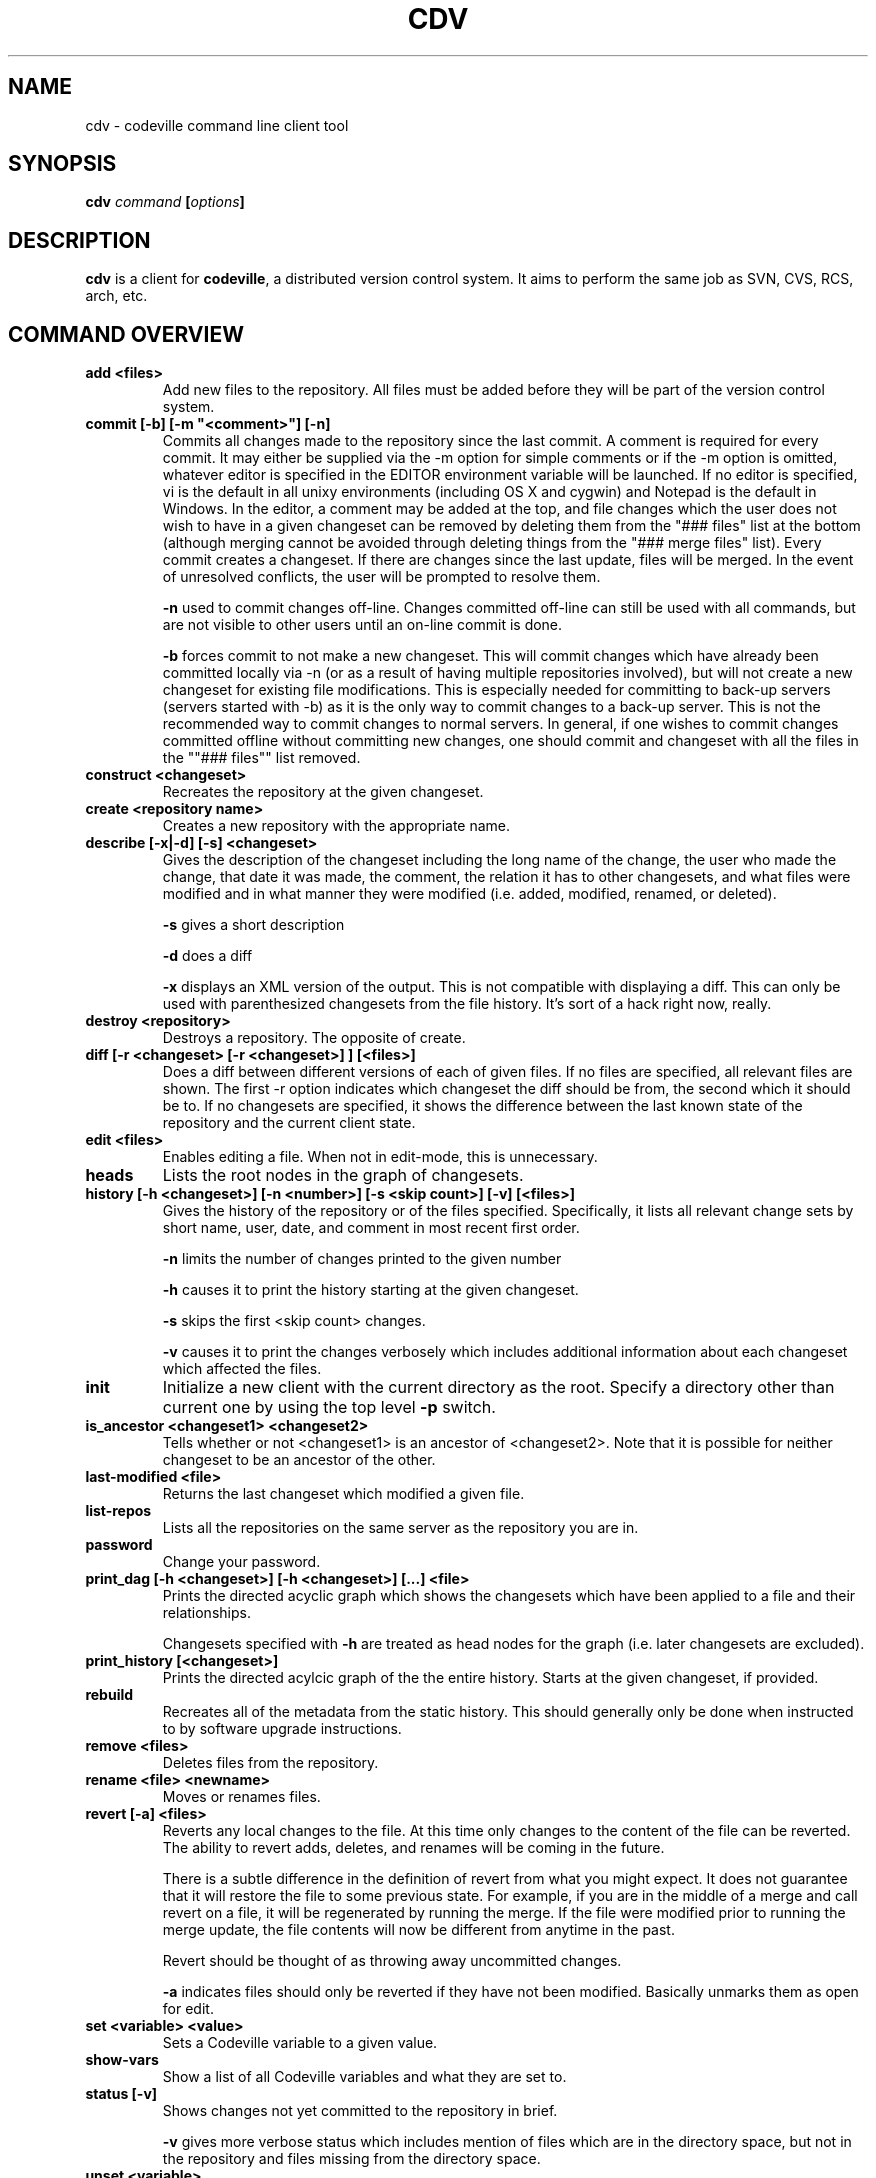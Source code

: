 .TH "CDV" 1 "Dec 1 2005"
.SH NAME
cdv \- codeville command line client tool
.SH SYNOPSIS
.B cdv \fIcommand\fP [\fIoptions\fP]
.SH DESCRIPTION

\fBcdv\fP is a client for \fBcodeville\fP, a distributed version control 
system.  It aims to perform the same job as SVN, CVS, RCS, arch, etc.

.SH COMMAND OVERVIEW

.TP
.B "add <files>"
Add new files to the repository. All files must be added before they will be part of the version control system.

.TP
.B "commit [\-b] [\-m ""<comment>""] [\-n]"
Commits all changes made to the repository since the last commit. A comment is required for every commit. It may either be supplied via the \-m option for simple comments or if the \-m option is omitted, whatever editor is specified in the EDITOR environment variable will be launched. If no editor is specified, vi is the default in all unixy environments (including OS X and cygwin) and Notepad is the default in Windows. In the editor, a comment may be added at the top, and file changes which the user does not wish to have in a given changeset can be removed by deleting them from the "### files" list at the bottom (although merging cannot be avoided through deleting things from the "### merge files" list). Every commit creates a changeset. If there are changes since the last update, files will be merged. In the event of unresolved conflicts, the user will be prompted to resolve them.

.B "\-n" 
used to commit changes off-line. Changes committed off-line can still be used with all commands, but are not visible to other users until an on-line commit is done.

.B "\-b" 
forces commit to not make a new changeset. This will commit changes which have already been committed locally via \-n (or as a result of having multiple repositories involved), but will not create a new changeset for existing file modifications. This is especially needed for committing to back-up servers (servers started with \-b) as it is the only way to commit changes to a back-up server. This is not the recommended way to commit changes to normal servers. In general, if one wishes to commit changes committed offline without committing new changes, one should commit and changeset with all the files in the ""### files"" list removed.

.TP
.B "construct <changeset>"
Recreates the repository at the given changeset.

.TP
.B "create <repository name>"
Creates a new repository with the appropriate name.

.TP 
.B "describe [\-x|\-d] [\-s] <changeset>"
Gives the description of the changeset including the long name of the change, the user who made the change, that date it was made, the comment, the relation it has to other changesets, and what files were modified and in what manner they were modified (i.e. added, modified, renamed, or deleted).

.B "\-s" 
gives a short description

.B "\-d" 
does a diff

.B "\-x" 
displays an XML version of the output. This is not compatible with displaying a diff. This can only be used with parenthesized changesets from the file history. It's sort of a hack right now, really.

.TP
.B "destroy <repository>"
Destroys a repository. The opposite of create.

.TP 
.B "diff [\-r <changeset> [\-r <changeset>] ] [<files>]"
Does a diff between different versions of each of given files. If no files are specified, all relevant files are shown. The first \-r option indicates which changeset the diff should be from, the second which it should be to. If no changesets are specified, it shows the difference between the last known state of the repository and the current client state.

.TP 
.B "edit <files>"
Enables editing a file. When not in edit-mode, this is unnecessary.

.TP 
.B "heads"
Lists the root nodes in the graph of changesets.

.TP 
.B "history [\-h <changeset>] [\-n <number>] [\-s <skip count>] [\-v] [<files>]"
Gives the history of the repository or of the files specified. Specifically, it lists all relevant change sets by short name, user, date, and comment in most recent first order.

.B \-n
limits the number of changes printed to the given number

.B \-h 
causes it to print the history starting at the given changeset.

.B \-s 
skips the first <skip count> changes.

.B \-v 
causes it to print the changes verbosely which includes additional information about each changeset which affected the files.

.TP 
.B "init"
Initialize a new client with the current directory as the root. Specify a directory other than current one by using the top level 
.B \-p 
switch.

.TP 
.B "is_ancestor <changeset1> <changeset2>
Tells whether or not <changeset1> is an ancestor of <changeset2>. Note that it is possible for neither changeset to be an ancestor of the other.

.TP 
.B "last-modified <file>"
Returns the last changeset which modified a given file.

.TP 
.B "list-repos"
Lists all the repositories on the same server as the repository you are in.

.TP 
.B "password"
Change your password.

.TP 
.B "print_dag [\-h <changeset>] [\-h <changeset>] [...] <file>"
Prints the directed acyclic graph which shows the changesets which have been applied to a file and their relationships.

Changesets specified with 
.B \-h 
are treated as head nodes for the graph (i.e. later changesets are excluded).

.TP 
.B "print_history [<changeset>]"
Prints the directed acylcic graph of the the entire history. Starts at the given changeset, if provided.

.TP 
.B "rebuild"
Recreates all of the metadata from the static history. This should generally only be done when instructed to by software upgrade instructions.

.TP 
.B "remove <files>"
Deletes files from the repository.

.TP 
.B "rename <file> <newname>"
Moves or renames files.

.TP 
.B "revert [\-a] <files>"
Reverts any local changes to the file. At this time only changes to the content of the file can be reverted. The ability to revert adds, deletes, and renames will be coming in the future.

There is a subtle difference in the definition of revert from what you might expect. It does not guarantee that it will restore the file to some previous state. For example, if you are in the middle of a merge and call revert on a file, it will be regenerated by running the merge. If the file were modified prior to running the merge update, the file contents will now be different from anytime in the past.

Revert should be thought of as throwing away uncommitted changes.

.B \-a 
indicates files should only be reverted if they have not been modified. Basically unmarks them as open for edit.

.TP 
.B "set <variable> <value>"
Sets a Codeville variable to a given value.

.TP 
.B "show-vars"
Show a list of all Codeville variables and what they are set to.

.TP 
.B "status [\-v]"
Shows changes not yet committed to the repository in brief.

.B \-v 
gives more verbose status which includes mention of files which are in the directory space, but not in the repository and files missing from the directory space.

.TP 
.B "unset <variable>"
Removes a Codeville variable so that it no longer has any setting.

.TP
.B "update [\-d]"
Gets all changes made to the repository since the last time you did an update. Files will be merged as necessary. In the event of unresolved conflicts, the user will be asked to resolve them.

.B \-d 
pull in changesets but do not merge them. Has no effect on the workspace state. This allows a user to browse and diff changesets without having to merge.


.SH SPECIFYING FILES

Files can be specified using bash-style wildcards on any platform. In addition, '...' behaves like a find command, expanding all files and directories within subdirectories.
General notes:

Flags are listed in no particular order.

All printed graphs are output in a format intended to be run through graphviz tools' "dot" tool.

.SH "SEE ALSO"
.BR cdvpasswd (1),
.UR http://www.codeville.org/
.BR http://www.codevile.org/

.SH AUTHOR
This manual page was written by Michael Janssen <jamuraa@debian.org> from the 
documentation available at 
.UR http://www.codeville.org/
.BR http://www.codeville.org/,
for the Debian GNU/Linux system (but may be used by others).
